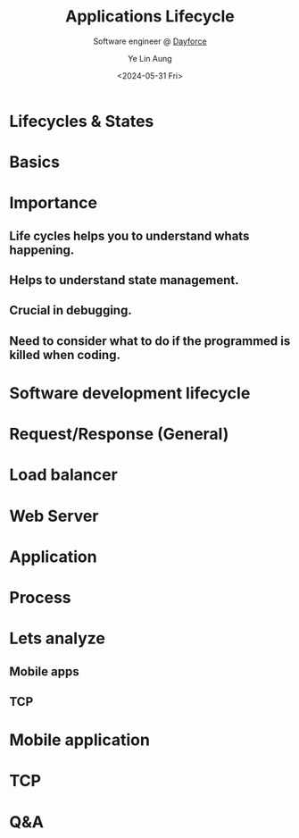 :REVEAL__PROPERTIES:
#+REVEAL_ROOT: https://cdn.jsdelivr.net/npm/reveal.js
#+REVEAL_THEME: white
#+REVEAL_REVEAL_JS_VERSION: 4
#+OPTIONS: toc:1 num:nil timestamp:nil reveal_progress:1 reveal_center:nil
#+REVEAL_HEAD_PREAMBLE: <link href="https://fonts.cdnfonts.com/css/koch-fette-deutsche-schrift" rel="stylesheet">
#+REVEAL_HEAD_PREAMBLE: <link href='http://fonts.googleapis.com/css?family=VT323&display=swap' rel='stylesheet' type='text/css'>
#+REVEAL_EXTRA_CSS: ./bootcamp.css
:END:
#+TITLE: Applications Lifecycle
#+AUTHOR: Ye Lin Aung
#+DATE: <2024-05-31 Fri>
#+SUBTITLE: Software engineer @ [[https://dayforce.com][Dayforce]]

* Lifecycles & States
* Basics
#+ATTR_REVEAL: :frag (roll-in)
 [[./assets/lifecycle.png]]
* Importance
** Life cycles helps you to understand whats happening.
** Helps to understand state management.
** Crucial in debugging.
** Need to consider what to do if the programmed is killed when coding.
* Software development lifecycle
[[./assets/software-development-lifecycle.png]]
* Request/Response (General)
[[./assets/request-lifecycle.png]]
* Load balancer
[[./assets/loadbalancer-lifecycle.png]]
* Web Server
[[./assets/webserver.png]]
* Application
[[./assets/web-application.png]]
* Process 
[[./assets/os-lifecycle.png]]
* Lets analyze 
** Mobile apps
** TCP
* Mobile application
#+attr_html: :width 600px
#+attr_latex: :width 600px
[[./assets/mobile.png]]
* TCP
[[./assets/tcp.png]]
* Q&A
